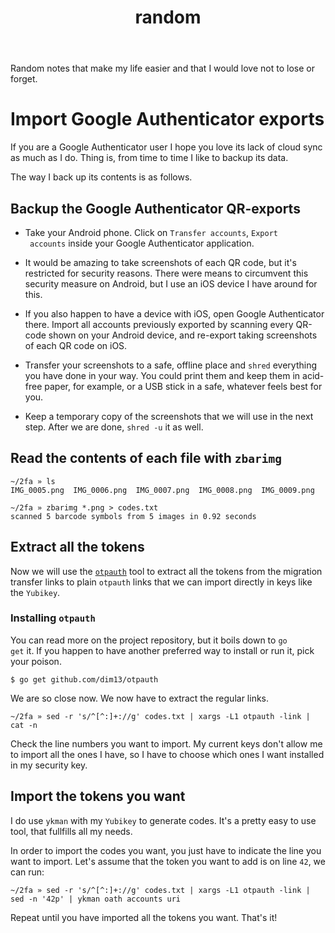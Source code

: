 #+title: random
#+options: toc:2

Random notes that make my life easier and that I would love not to
lose or forget.

* Import Google Authenticator exports
  :PROPERTIES:
  :CUSTOM_ID: import-google-authenticator-exports
  :END:

If you are a Google Authenticator user I hope you love its lack of
cloud sync as much as I do. Thing is, from time to time I like to
backup its data.

The way I back up its contents is as follows.

** Backup the Google Authenticator QR-exports

- Take your Android phone. Click on ~Transfer accounts~, ~Export
  accounts~ inside your Google Authenticator application.

- It would be amazing to take screenshots of each QR code, but it's
  restricted for security reasons. There were means to circumvent this
  security measure on Android, but I use an iOS device I have around
  for this.

- If you also happen to have a device with iOS, open Google
  Authenticator there. Import all accounts previously exported by
  scanning every QR-code shown on your Android device, and re-export
  taking screenshots of each QR code on iOS.

- Transfer your screenshots to a safe, offline place and ~shred~
  everything you have done in your way. You could print them and keep
  them in acid-free paper, for example, or a USB stick in a safe,
  whatever feels best for you.

- Keep a temporary copy of the screenshots that we will use in the
  next step. After we are done, ~shred -u~ it as well.

** Read the contents of each file with ~zbarimg~

#+begin_example
~/2fa » ls
IMG_0005.png  IMG_0006.png  IMG_0007.png  IMG_0008.png  IMG_0009.png

~/2fa » zbarimg *.png > codes.txt
scanned 5 barcode symbols from 5 images in 0.92 seconds
#+end_example

** Extract all the tokens

Now we will use the [[https://github.com/dim13/otpauth][~otpauth~]] tool to extract all the tokens from the
migration transfer links to plain ~otpauth~ links that we can import
directly in keys like the ~Yubikey~.

*** Installing ~otpauth~

You can read more on the project repository, but it boils down to ~go
get~ it. If you happen to have another preferred way to install or run
it, pick your poison.

#+begin_example
$ go get github.com/dim13/otpauth
#+end_example

We are so close now. We now have to extract the regular links.

#+begin_example
~/2fa » sed -r 's/^[^:]+://g' codes.txt | xargs -L1 otpauth -link | cat -n
#+end_example

Check the line numbers you want to import. My current keys don't allow
me to import all the ones I have, so I have to choose which ones I
want installed in my security key.

** Import the tokens you want

I do use ~ykman~ with my ~Yubikey~ to generate codes. It's a pretty
easy to use tool, that fullfills all my needs.

In order to import the codes you want, you just have to indicate the
line you want to import. Let's assume that the token you want to add
is on line ~42~, we can run:

#+begin_example
~/2fa » sed -r 's/^[^:]+://g' codes.txt | xargs -L1 otpauth -link | sed -n '42p' | ykman oath accounts uri
#+end_example

Repeat until you have imported all the tokens you want. That's it!
